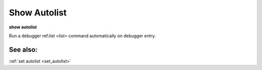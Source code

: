 .. _show_autolist:

Show Autolist
-------------

**show autolist**

Run a debugger ref:`list <list>` command automatically on debugger entry.

See also:
+++++++++

:ref:`set autolist <set_autolist>`
